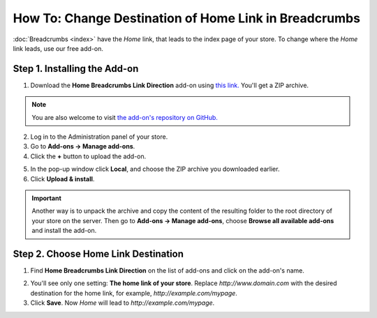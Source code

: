 ******************************************************
How To: Change Destination of Home Link in Breadcrumbs
******************************************************

:doc:`Breadcrumbs <index>` have the *Home* link, that leads to the index page of your store. To change where the *Home* link leads, use our free add-on.
 
=============================
Step 1. Installing the Add-on
=============================

1. Download the **Home Breadcrumbs Link Direction** add-on using `this link. <https://github.com/cscart/addon-breadcrumbs-home-link/archive/master.zip>`_ You'll get a ZIP archive.

.. note::

   You are also welcome to visit `the add-on's repository on GitHub. <https://github.com/cscart/addon-breadcrumbs-home-link>`_

2. Log in to the Administration panel of your store.

3. Go to **Add-ons → Manage add-ons**.

4. Сlick the **+** button to upload the add-on.

.. image:: ../../changing_attributes/img/addons_plus_button.png
    :align: center
    :alt: Add-ons plus button

5. In the pop-up window click **Local**, and choose the ZIP archive you downloaded earlier.

6. Click **Upload & install**.

.. important::

    Another way is to unpack the archive and copy the content of the resulting folder to the root directory of your store on the server. Then go to **Add-ons → Manage add-ons**, choose **Browse all available add-ons** and install the add-on.

.. image:: ../../changing_attributes/img/upload_and_install_addon.png
    :align: center
    :alt: Upload and install pop-up

====================================
Step 2. Choose Home Link Destination
====================================

1. Find **Home Breadcrumbs Link Direction** on the list of add-ons and click on the add-on's name.

.. image:: img/breadcrumbs_link_direction_01.png
    :align: center
    :alt: The Home Breadcrumbs Link Direction add-on

2. You'll see only one setting: **The home link of your store**. Replace *http://www.domain.com* with the desired destination for the home link, for example, *http://example.com/mypage*.

3. Click **Save**. Now *Home* will lead to *http://example.com/mypage*.
